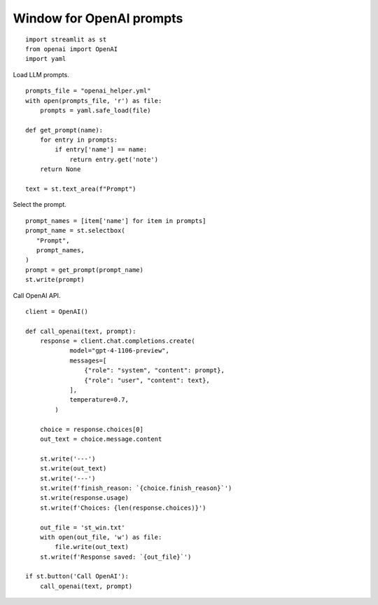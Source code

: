 Window for OpenAI prompts
=========================

::

  import streamlit as st
  from openai import OpenAI
  import yaml

Load LLM prompts.

::

  prompts_file = "openai_helper.yml"
  with open(prompts_file, 'r') as file:
      prompts = yaml.safe_load(file)

  def get_prompt(name):
      for entry in prompts:
          if entry['name'] == name:
              return entry.get('note')
      return None

  text = st.text_area(f"Prompt")

Select the prompt.

::

  prompt_names = [item['name'] for item in prompts]
  prompt_name = st.selectbox(
     "Prompt",
     prompt_names,
  )
  prompt = get_prompt(prompt_name)
  st.write(prompt)

Call OpenAI API.

::

  client = OpenAI()

  def call_openai(text, prompt):
      response = client.chat.completions.create(
              model="gpt-4-1106-preview",
              messages=[
                  {"role": "system", "content": prompt},
                  {"role": "user", "content": text},
              ],
              temperature=0.7,
          )

      choice = response.choices[0]
      out_text = choice.message.content

      st.write('---')
      st.write(out_text)
      st.write('---')
      st.write(f'finish_reason: `{choice.finish_reason}`')
      st.write(response.usage)
      st.write(f'Choices: {len(response.choices)}')

      out_file = 'st_win.txt'
      with open(out_file, 'w') as file:
          file.write(out_text)
      st.write(f'Response saved: `{out_file}`')

  if st.button('Call OpenAI'):
      call_openai(text, prompt)
